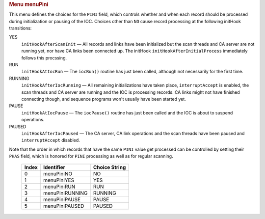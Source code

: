 .. container:: pod

   .. rubric:: Menu menuPini
      :name: menu-menupini

   This menu defines the choices for the ``PINI`` field, which controls
   whether and when each record should be processed during
   initialization or pausing of the IOC. Choices other than ``NO`` cause
   record processing at the following initHook transitions:

   YES
      ``initHookAfterScanInit`` — All records and links have been
      initialized but the scan threads and CA server are not running
      yet, nor have CA links been connected up. The initHook
      ``initHookAfterInitialProcess`` immediately follows this
      procssing.

   RUN
      ``initHookAtIocRun`` — The ``iocRun()`` routine has just been
      called, although not necessarily for the first time.

   RUNNING
      ``initHookAfterIocRunning`` — All remaining initializations have
      taken place, ``interruptAccept`` is enabled, the scan threads and
      CA server are running and the IOC is processing records. CA links
      might not have finished connecting though, and sequence programs
      won't usually have been started yet.

   PAUSE
      ``initHookAtIocPause`` — The ``iocPause()`` routine has just been
      called and the IOC is about to suspend operations.

   PAUSED
      ``initHookAfterIocPaused`` — The CA server, CA link operations and
      the scan threads have been paused and ``interruptAccept``
      disabled.

   Note that the order in which records that have the same ``PINI``
   value get processed can be controlled by setting their ``PHAS``
   field, which is honored for ``PINI`` processing as well as for
   regular scanning.

      ===== =============== =============
      Index Identifier      Choice String
      ===== =============== =============
      0     menuPiniNO      NO
      1     menuPiniYES     YES
      2     menuPiniRUN     RUN
      3     menuPiniRUNNING RUNNING
      4     menuPiniPAUSE   PAUSE
      5     menuPiniPAUSED  PAUSED
      ===== =============== =============
